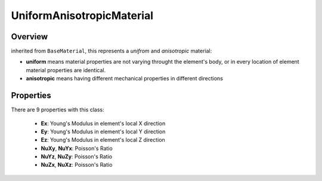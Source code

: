 UniformAnisotropicMaterial
==========================

Overview
--------
inherited from ``BaseMaterial``, this represents a *unifrom* and *anisotropic* material:

- **uniform** means material properties are not varying throught the element's body, or in every location of element material properties are identical.
- **anisotropic** means having different mechanical properties in different directions

Properties
------------
There are 9 properties with this class:

  - **Ex**: Young's Modulus in element's local X direction
  - **Ey**: Young's Modulus in element's local Y direction
  - **Ez**: Young's Modulus in element's local Z direction
  - **NuXy**, **NuYx**: Poisson's Ratio
  - **NuYz**, **NuZy**: Poisson's Ratio
  - **NuZx**, **NuXz**: Poisson's Ratio